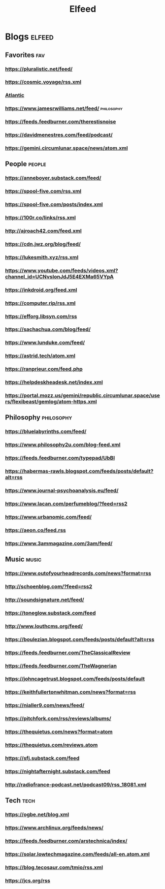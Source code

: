 #+TITLE: Elfeed

* Blogs :elfeed:

** Favorites :fav:
*** https://pluralistic.net/feed/
*** https://cosmic.voyage/rss.xml
*** [[https://www.theatlantic.com/feed/best-of/][Atlantic]]
*** https://www.jamesrwilliams.net/feed/ :philosophy:
*** https://feeds.feedburner.com/therestisnoise
*** https://davidmenestres.com/feed/podcast/
*** https://gemini.circumlunar.space/news/atom.xml
** People :people:
*** https://anneboyer.substack.com/feed/
*** https://spool-five.com/rss.xml
*** https://spool-five.com/posts/index.xml
*** https://100r.co/links/rss.xml
*** http://ajroach42.com/feed.xml
*** https://cdn.jwz.org/blog/feed/
*** https://lukesmith.xyz/rss.xml
*** https://www.youtube.com/feeds/videos.xml?channel_id=UCNvsIonJdJ5E4EXMa65VYpA
*** https://inkdroid.org/feed.xml
*** https://computer.rip/rss.xml
*** https://efforg.libsyn.com/rss
*** https://sachachua.com/blog/feed/
*** https://www.lunduke.com/feed/
*** https://astrid.tech/atom.xml
*** https://ranprieur.com/feed.php
*** https://helpdeskheadesk.net/index.xml
*** https://portal.mozz.us/gemini/republic.circumlunar.space/users/flexibeast/gemlog/atom-https.xml
** Philosophy :philosophy:
*** https://bluelabyrinths.com/feed/
*** https://www.philosophy2u.com/blog-feed.xml
*** https://feeds.feedburner.com/typepad/UbBI
*** https://habermas-rawls.blogspot.com/feeds/posts/default?alt=rss
*** https://www.journal-psychoanalysis.eu/feed/
*** https://www.lacan.com/perfumeblog/?feed=rss2
*** https://www.urbanomic.com/feed/
*** https://aeon.co/feed.rss
*** https://www.3ammagazine.com/3am/feed/
** Music :music:
*** https://www.outofyourheadrecords.com/news?format=rss
*** http://schoenblog.com/?feed=rss2
*** http://soundsignature.net/feed/
*** https://toneglow.substack.com/feed
*** http://www.louthcms.org/feed/
*** https://boulezian.blogspot.com/feeds/posts/default?alt=rss
*** https://feeds.feedburner.com/TheClassicalReview
*** https://feeds.feedburner.com/TheWagnerian
*** https://johncagetrust.blogspot.com/feeds/posts/default
*** https://keithfullertonwhitman.com/news?format=rss
*** https://nialler9.com/news/feed/
*** https://pitchfork.com/rss/reviews/albums/
*** https://thequietus.com/news?format=atom
*** https://thequietus.com/reviews.atom
*** https://sfj.substack.com/feed
*** https://nightafternight.substack.com/feed
*** http://radiofrance-podcast.net/podcast09/rss_18081.xml
** Tech :tech:
*** https://ogbe.net/blog.xml
*** https://www.archlinux.org/feeds/news/
*** https://feeds.feedburner.com/arstechnica/index/
*** https://solar.lowtechmagazine.com/feeds/all-en.atom.xml
*** https://blog.tecosaur.com/tmio/rss.xml
*** https://jcs.org/rss
